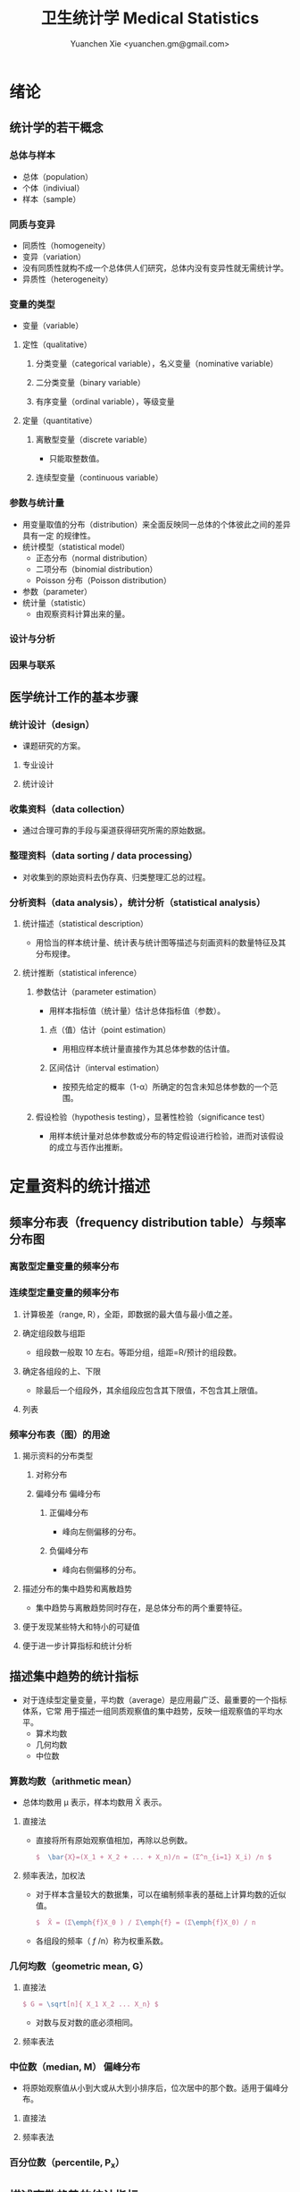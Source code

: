 #+TITLE: 卫生统计学 Medical Statistics
#+AUTHOR: Yuanchen Xie <yuanchen.gm@gmail.com>
#+STARTUP: content
#+STARTUP: indent
* 绪论
** 统计学的若干概念
*** 总体与样本
- 总体（population）
- 个体（indiviual）
- 样本（sample）
*** 同质与变异
- 同质性（homogeneity）
- 变异（variation）
- 没有同质性就构不成一个总体供人们研究，总体内没有变异性就无需统计学。
- 异质性（heterogeneity）
*** 变量的类型
- 变量（variable）
**** 定性（qualitative）
***** 分类变量（categorical variable），名义变量（nominative variable）
***** 二分类变量（binary variable）
***** 有序变量（ordinal variable），等级变量
**** 定量（quantitative）
***** 离散型变量（discrete variable）
- 只能取整数值。
***** 连续型变量（continuous variable）
*** 参数与统计量
- 用变量取值的分布（distribution）来全面反映同一总体的个体彼此之间的差异具有一定
  的规律性。
- 统计模型（statistical model）
  - 正态分布（normal distribution）
  - 二项分布（binomial distribution）
  - Poisson 分布（Poisson distribution）
- 参数（parameter）
- 统计量（statistic）
  - 由观察资料计算出来的量。
*** 设计与分析
*** 因果与联系
** 医学统计工作的基本步骤
*** 统计设计（design）
- 课题研究的方案。
**** 专业设计
**** 统计设计
*** 收集资料（data collection）
- 通过合理可靠的手段与渠道获得研究所需的原始数据。
*** 整理资料（data sorting / data processing）
- 对收集到的原始资料去伪存真、归类整理汇总的过程。
*** 分析资料（data analysis），统计分析（statistical analysis）
**** 统计描述（statistical description）
- 用恰当的样本统计量、统计表与统计图等描述与刻画资料的数量特征及其分布规律。
**** 统计推断（statistical inference）
***** 参数估计（parameter estimation）
- 用样本指标值（统计量）估计总体指标值（参数）。
****** 点（值）估计（point estimation）
- 用相应样本统计量直接作为其总体参数的估计值。
****** 区间估计（interval estimation）
- 按预先给定的概率（1-α）所确定的包含未知总体参数的一个范围。
***** 假设检验（hypothesis testing），显著性检验（significance test）
- 用样本统计量对总体参数或分布的特定假设进行检验，进而对该假设的成立与否作出推断。
* 定量资料的统计描述
** 频率分布表（frequency distribution table）与频率分布图
*** 离散型定量变量的频率分布
*** 连续型定量变量的频率分布
**** 计算极差（range, R），全距，即数据的最大值与最小值之差。
**** 确定组段数与组距
- 组段数一般取 10 左右。等距分组，组距=R/预计的组段数。
**** 确定各组段的上、下限
- 除最后一个组段外，其余组段应包含其下限值，不包含其上限值。
**** 列表
*** 频率分布表（图）的用途
**** 揭示资料的分布类型
***** 对称分布
***** 偏峰分布                                                 :偏峰分布:
****** 正偏峰分布
- 峰向左侧偏移的分布。
****** 负偏峰分布
- 峰向右侧偏移的分布。
**** 描述分布的集中趋势和离散趋势
- 集中趋势与离散趋势同时存在，是总体分布的两个重要特征。
**** 便于发现某些特大和特小的可疑值
**** 便于进一步计算指标和统计分析
** 描述集中趋势的统计指标
- 对于连续型定量变量，平均数（average）是应用最广泛、最重要的一个指标体系，它常
  用于描述一组同质观察值的集中趋势，反映一组观察值的平均水平。
  - 算术均数
  - 几何均数
  - 中位数
*** 算数均数（arithmetic mean）
- 总体均数用 μ 表示，样本均数用 X̄ 表示。
**** 直接法
- 直接将所有原始观察值相加，再除以总例数。
  #+BEGIN_SRC latex
  $  \bar{X}=(X_1 + X_2 + ... + X_n)/n = (Σ^n_{i=1} X_i) /n $
  #+END_SRC
**** 频率表法，加权法
- 对于样本含量较大的数据集，可以在编制频率表的基础上计算均数的近似值。
  #+BEGIN_SRC latex
  $  X̄ = (Σ\emph{f}X_0 ) / Σ\emph{f} = (Σ\emph{f}X_0) / n
  #+END_SRC
- 各组段的频率（ /f/ /n）称为权重系数。
*** 几何均数（geometric mean, G）
**** 直接法
#+BEGIN_SRC latex
  $ G = \sqrt[n]{ X_1 X_2 ... X_n} $
#+END_SRC
- 对数与反对数的底必须相同。
**** 频率表法
*** 中位数（median, M）                                          :偏峰分布:
- 将原始观察值从小到大或从大到小排序后，位次居中的那个数。适用于偏峰分布。
**** 直接法
**** 频率表法
*** 百分位数（percentile, P_x）
** 描述离散趋势的统计指标
*** 极差（range, R）
- 最大值与最小值之差。
*** 四分位数间距（quartile range, Q）                            :偏峰分布:
- 对于偏峰分布资料，常把中位数和四分位数间距结合起来描述资料的集中趋势和离散趋势。
*** 方差（variance），均方差（mean square deviation）
- 描述一个变量的所有观察值与总体均数的平均离散程度的指标。
- 总体方差：σ^2，样本方差：S^2。
- S^2 = (Σ X^2) - ((ΣX)^2/n) / n-1
*** 标准差（standard deviation）
- 正态分布或近似正态分布资料，常把均数和标准差结合起来，全面描述资料的集中趋势和离散趋势。
*** 变异系数（coefficient of variation, CV）
- 主要用于量纲不同的变量间，或均数差别较大的变量间变异程度的比较。
- CV = S/x̄×100%
** 描述分布形态的统计指标
*** 偏度系数（coefficient of skewness, SKEW）                    :偏峰分布:
- 取正值时，分布为正偏峰；取负值时，分布为负偏峰。
*** 峰度系数（coefficient of kurtosis, KURT）
* 定性资料的统计描述
** 三类相对数
*** 频率与频率分布
**** 多分类变量的频率分布
**** 二分类变量的频率分布
*** 强度（intensity）
- 强度型指标是指单位时间内某现象发生的频率。
*** 相对比（ratio）
*** 应用相对数时的注意事项
**** 理解相对数的含义不可望文生义
**** 频率型指标的解释要紧扣总体与属性
**** 计算相对数时分母应有足够数量
**** 正确计算合计率
**** 注意资料的可比性
**** 样本相对数的统计推断
** 医学人口统计常用指标
- 医学人口统计（medical demography）是从卫生保健的角度研究和描述人口数量、分布、结构、变动及其规律，
  研究人口与卫生事业发展的相互关系，是卫生统计学的重要组成部分。
*** 医学人口统计资料的来源
**** 日常工作记录
**** 统计报表
**** 人口调查
*** 描述人口学特征的常用指标
**** 人口总数（population size）
**** 人口构成及其统计指标
***** 人口金字塔（population pyramid）
- 将人口的性别和年龄资料结合起来，以图形的方式表达人口的性别和年龄结构。
- 能够形象直观地反映已有资料中男女性别人口的年龄结构，也可以分析过去人口的出生死亡情况以及今后人口的发展趋势。
***** 人口学特征指标
- 负担系数（dependency ratio），抚养比，抚养系数：是指人口中非劳动年龄人数与劳动年龄人数之比。
*** 生育和人口死亡的常用指标
**** 有关生育的常用指标
***** 测量生育水平的统计指标
| 指标                                           | 分子                           | 分母                         | 基数    | 指标类型       |
|------------------------------------------------+--------------------------------+------------------------------+---------+----------------|
| 粗生育率（crudebirthrate,CBR）                 | 同年活产数                     | 同年平均人口数×1 年         | 1000/千 | 强度型（近似） |
| 总生育率（generalfertilityrate,GFR）           | 同年活产数                     | 同年 15～49 岁妇女数         | 1000/千 | 相对比型       |
| 年龄别生育率（age-specificfertilityrate,ASFR） | 同年某年龄组活产数             | 同年某年龄组平均妇女数×1 年 | 1000/千 | 强度型（近似） |
| 总合生育率（totalfertilityrate,TFR）           | 是 15～49 岁年龄别生育率的总和 |                              |         |                |
***** 测量人口再生育的统计指标
****** 自然增长率（natural increase rate, NIR）
- 是粗出生率（CBR）与粗死亡率（CDR）之差。
- NIR = CBR - CDR
****** 粗再生育率（gross reproduction rate, GRR）
- 每个妇女一生平均生育的女儿数。
- GRR = 总和生育率 × 女婴占出生婴儿的比例。
****** 净再生育率（net reproduction rate, NRR）
******* NRR = 1.0，未来人口将保持恒定，更替水平（replacement level）
******* NRR > 1，未来人口将增多
******* NRR < 1，未来人口将减少
**** 死亡统计指标
| 指标               | 分子                                   | 分母                           | 基数        | 类型           |
|--------------------+----------------------------------------+--------------------------------+-------------+----------------|
| 粗死亡率           | 同年内死亡人数                         | 年平均人口数×1 年             | 1000/千     | 强度型（近似） |
| 年龄别死亡率       | 同年某年龄组死亡人数                   | 同年某年龄组平均人口数×1 年   | 1000/千     | 强度（近似）   |
| 婴儿死亡率         | 同年<1 周岁死亡人数                    | 同年活产儿总数                 | 1000/千     | 频率型（近似） |
| 新生儿死亡率       | 同年<28 天死亡人数                     | 同年活产儿总数                 | 1000/千     | 频率型（近似） |
| 围生儿死亡数       | 同年围生期死胎数+死产数+ <7 天死亡人数 | 同年围生期死胎数+死产数+活产数 | 1000/千     | 频率型（近似） |
| 5 岁以下儿童死亡率 | 同年 5 岁以下儿童死亡数                | 同年活产儿总数                 | 1000/千     | 相对比         |
| 孕产妇死亡率       | 同年孕产妇死亡数                       | 同年活产儿总数                 | 10 万/10 万 | 相对比         |
| 死因别死亡率       | 同年内某原因死亡人数                   | 同年平均人口数×1 年           | 10 万/10 万 | 强度型（近似） |
| 某病病死率         | 同年某病死亡人数                       | 同年患该病总数                 | 100%        | 频率型（近似） |
| 死因构成比         | 同年某死因死亡数                       | 同年内死亡总数                 | 100%        | 频率型（近似） |
***** 测量死亡水平的指标
****** 粗死亡率（crude death rate, CDR），死亡率（mortality rate）
****** 年龄别死亡率（age-specific death rate, ASDR）
- 死亡专率
****** 婴儿死亡率（infant mortality rate, IMR）
****** 新生儿死亡率（neonatal mortality rate, NMR）
****** 新生儿后期死亡率（post-neonatal mortality rate, PNMR）
- 某地某年活产儿中满 28 天但未满 1 周岁的新生儿死亡频率。
****** 围生儿死亡率（perinatal mortality rate）
****** 5 岁以下儿童死亡率（child mortality rate under age 5）
****** 孕产妇死亡率（maternal mortality rate）
****** 死因别死亡率（cause-specific death rate, CSDR）
****** 某病病死率（case fatality rate, CFR）
***** 死因构成及死因顺位的指标
****** 死因构成比（proportion of dying of a specific cause），比例死亡比（proportionate mortality rate, PMR），相对死亡比
** 疾病统计（morbidity statistics）常用指标
*** 疾病和死因分类
*** 疾病统计指标
| 指标       | 分子                     | 分母               | 基数        | 类型           |
|------------+--------------------------+--------------------+-------------+----------------|
| 某病发病率 | 时期内新发生的某病病例数 | 年平均人口数×1 年 | 10 万/10 万 | 强度型（近似） |
| 时点患病率 | 时点现患疾病人数         | 检查人口数         | 10 万/10 万 | 频率型         |
| 期间患病率 | 时期现患疾病人数         | 检查人口数         | 10 万/10 万 | 频率型         |
| 治愈率     | 治愈人数                 | 接受治疗人数       | 100%        | 频率型         |
| 生存率     | 活满特定时期的人数       | 期初存活的人数     | 100%        | 频率型         |
| 残疾患病率 | 残疾患者人数             | 检查人数           | 100%        | 频率型         |
**** 发病率（incidence rate, IR）
- 一定时期内，在可能发生某病的一定人群中新发生某病的强度。
**** 患病率（prevalence rate, PR），现患率
- 某时点上受检人数现患某种疾病的频率，通常用于描述病程较长或发病时间不易明确的疾病的患病情况。
- PR = IR × D
- CDR = IR × CFR
***** 时点患病率（point prevalence rate）
***** 期间患病率（period prevalence rate）
**** 治愈率（cure rate）
- 受治病人中治愈的频率。
**** 生存率（survival rate）
- 病人能活到某一时点的概率。
** 粗率的标准化法
*** 标准化法的意义和基本思想
**** 选定两组之一，将其作为「标准」
**** 两组合并，作为「标准」
**** 在两组之外另选一个群体，将其作为「标准」
*** 标准化率的计算
**** 直接标准化法
***** 选定「标准人口」
***** 分别计算「标准人口」的预期治愈人数
***** 分别计算两种疗法的标准化治愈率
**** 间接标准化法
***** 选另一个地区作为标准
***** 分别计算两组预期患病人数
***** 分别计算两组实际患病人数与预期患病人数之比和标准化患病率
**** 标准化死亡比（standard mortality ratio, SMR）
***** SMR>1，被标准化人群的死亡率高于标准死亡率
***** SMR<1，被标准化人群的死亡率低于标准死亡率
*** 应用标准化法的注意事项
**** 标准化法的应用范围很广
**** 标准化后的标准化率，已经不再反映当时当地的实际水平，它只是表示相互比较的资料间的相对水平
**** 标准化法的实质是找一个「标准」，使两组得以在一个共同的「平台」上进行比较
**** 两样本标准化率是样本率，存在抽样误差。样本含量较小时，还应作假设检验
** 动态数列及其指标
*** 动态数列（dynamic series）
- 是按时间顺序将一系列统计指标（可以是绝对数、相对数或平均数）排列起来，用以观察和比较该事物在时间上的变化和发展趋势。
*** 绝对增长量
- 说明事物在一定时期增长的绝对值。
**** 累积增长量
- 报告期指标与基线期指标之差。
**** 逐年增长量
- 报告期指标与前一期指标之差。
*** 发展速度与增长速度
- 均为相对比，说明事物在一定时期的变化情况。
**** 发展速度
- 报告期指标的水平相当于基线期（或前一期）指标的百分之多少或多少倍。
**** 增长速度
- = 发展速度 - 100%
*** 平均发展速度和平均增长速度
**** 平均发展速度
- 发展速度的几何平均数。
**** 平均增长速度
- = 平均增长速度 - 100%
* 统计表与统计图
** 统计表（statistical table）
*** 结构
**** 标题
**** 标目
- 说明表格内的项目。
**** 线条
- 顶线
- 底线
- 纵标目分隔线
**** 数字
- 必须准确无误，用阿拉伯数字表示。
**** 备注
- 不属于固有的组成部分，一般不列入表内。
*** 种类
**** 简单表（simple table）
- 按单一变量分组，由一组横标目与一组纵标目组成。
**** 复合表（combinative table），组合表
- 将两个或两个以上变量结合起来分组，由一组横标目和两组及以上纵标目结合起来。
*** 编制注意事项
**** 简明扼要，重点突出
**** 合理安排主语和谓语的位置
**** 表内数据要认真核对、准确可靠
** 统计图（statistical chart）
*** 基本要求
**** 根据资料的性质和分析目的选择最合适的图形
**** 每一张统计图都要有标题，简明扼要地说明图形要表达的主要内容，必要时应注明资料收集的时间和地点。标题一般位于图的下方
**** 条图、散点图、线图和直方图都有纵、横坐标轴，要标明尺度。条图与直方图纵坐标从 0 开始，要标明 0 点位置。纵横坐标长度的比例一般为 5:7
**** 比较不同事物时，宜选用不同的线条或颜色表示，并附图加以说明
*** 常用绘制方法及注意事项
**** 条图（bar chart）
- 用等宽直条的长短表示相互独立的各项指标数量的大小。所比较的数值可以是绝对数，也可以是相对数。
**** 百分条图（percent bar chart）
- 用于表示事物内部各部分的比重或所占比例。
**** 圆图（pie chart）
- 用途与百分条图相同，用圆的面积表示事物的全部，用各扇形的面积表示各个组成部分所占比例。
**** 线图（line chart）
- 用线段的升降表示统计指标的变化趋势，或某现象随另一现象的变迁情况，适用于连续性变量。
**** 半对数线图（semi-logarithmic line chart）
- 用于表示事物的发展速度（相对比）。
**** 散点图（scatter diagram）
- 用点的密集程度、趋势表示两变量间的相关关系。
**** 直方图（histogram）
- 用于表示连续型变量的频数或频率分布。
**** 统计地图（statistical map）
- 用于表示某种现象在地域空间上的分布，根据不同地方某种现象的地理分布特征，采用不同密度的线条或不同颜色绘在地图上。
**** 箱式图（box plot）
- 用于描述连续型变量的分布特征，表现连续型变量的 5 个特征值。
* 常用概率分布
** 二项分布（binomial distribution）
- 如果每个观察对象阳性结果的发生概率均为π，阴性结果的发生概率均为(1-π)；
  而且各个观察对象的结果是相互独立的，那么重复观察 n 个人，发生阳性结果的人数 X 的概率分布为二项分布，记作 B(n,π) 。
*** 特征
- 由二项分布的参数π以及观察的次数 n 决定。
**** 图形特征
- 高峰在 μ=nπ 处或附近；π为 0.5 时，图形是对称的；当π不等于 0.5 时，分布不对称，且对同一 n，π离 0.5 愈远，对称性愈差。
- 对同一π，随着 n 的增大，分布趋于对称。
- 当 n→∞时，只要π不太靠近 0 或 1，二项分布趋于对称。
**** 均数和标准差
- 总体均数 μ=nπ
- 方差 σ^2=nπ(1-π)
- 标准差 σ=sqrt(nπ(1-π))
- 阳性结果的概率 p=X/n
*** 二项分布的应用
**** 概率估计
**** 累计概率计算
** Poisson 分布（Poisson distribution）
- 离散型分布，用以描述单位时间、空间、面积等的罕见事件发生次数的概率分布。
- 一般记作 P(λ) 。
- 一个前提条件是事件发生的概率π不变，每个事件发生与否是独立的。
*** 特征
**** 总体均数与总体方差相等，均为λ
**** 观察结果有可加性
*** 应用
**** 概率估计
**** 累计概率计算
** 正态分布（normal distribution）
*** 特点
**** 关于 x=μ对称
**** 在 x=μ处取得该概率密度函数的最大值，在 x=μ±σ处有拐点
**** 曲线下面积为 1
**** μ决定曲线在横轴上的位置，μ增大，曲线沿横轴向右移；反之，μ减小，曲线沿横轴向左移
**** σ决定曲线的形状，当μ恒定时，σ越大，数据越分散，曲线越「矮胖」；σ越小，数据越集中，曲线越「瘦高」
*** 正态概率密度曲线下的面积
**** 共同的规律
- 其标准差作为衡量单位，以均数为中心，
  + 正负 1 个标准差内，即(μ-σ,μ+σ)区间内，正态分布曲线下的面积为总面积的 68.27%；
  + 正负 2 个标准差内，即(μ-2σ,μ+2σ)区间内，面积为 95.44%；
  + 正负 3 个标准差内，即(μ-3σ,μ+3σ)区间内，正态分布面积为 99.74%。
**** Z 变换与标准正态分布
- 对任意一个服从正态分布 N(μ,σ^2) 的随机变量，可作 Z 变换，Z=(X-μ)/σ
- 变换后的 Z 值仍然服从正态分布，且其总体均数为 0、总体标准差为 1。
- 此正态分布为标准正态分布（standard normal distribution），用 N(0,1) 表示。
- Z 值左侧标准正态曲线下的面积，记作 Φ(z) 。
- X 取值在区间μ±1.96σ内的概率为 0.95；
- X 取值在区间μ±2.58σ内的概率为 0.99。
**** 正态变量的和与差的分布
- 服从正态分布的随机变量的和与差的分布仍然是正态分布，
- 不论 X 独立与否，和与差的均数就等于均数的和与差；
- X 独立时，和与差的方差都等于方差的和。
*** 正态分布的应用
**** 确定医学参考值范围
- 医学参考值范围（reference range）是指特定的「正常」人群的解剖、生理、生化指标及组织代谢产物含量等数据中大多数个体的取值所在的范围。
***** 意义
****** 用于划界、分类，如临床上生理、生化指标常常是医生判断某指标正常与异常的参考依据
****** 动态分析，如某个地区不同时期某些重金属元素的正常值可反映环境污染的动态变化或环保效果
***** 确定方法
****** 百分位数法
- 双侧 95%医学参考值范围是(P_2.5,P_97.5)，单侧范围是 P_95 一下或 P_5 以上。
- 适用于任何分布类型的资料。
****** 正态分布法
- 若 X 服从正态分布，医学参考值范围还可以依正态分布的规律计算。
**** 质量控制图
- 质量控制的一个重要工具是控制图。
- 基本原理是，如果某一波动仅仅由个体差异或随机测量误差所致，那么观察结果服从正态分布。
***** 判断异常的 8 种情况
****** 有一个点距中心线的距离超过 3 个标准差（位于控制限以外）
****** 在中心线的一侧连续有 9 个点
****** 连续 6 个点稳定地增加或减少
****** 连续 14 个点交替上下
****** 连续 3 个点中有两个点距中心线距离超过 2 个标准差（位于警戒限以外）
****** 连续 5 个点中有 4 个点距中心线距离超过 1 个标准差
****** 中心线一侧或两侧连续 15 个点距中心线距离都在 1 个标准差以内
****** 中心线一侧或两侧连续 8 个点距中心线距离都超出 1 个标准差范围
**** 二项分布的正态近似
- 当 nπ和 n(1-π)都大于 5 时，二项分布 B(n,π)近似正态分布 N(nπ,nπ(1-π))。
- 二项分布为离散型变量分布，变量只能在正整数处取值，为了借用连续型变量的分布函数计算概率，首先要把概率函数连续化。
**** Poisson 分布的正态近似
- 随着λ→∞，Poisson 分布也渐进正态分布。
- 当λ≥20 时，Poisson 分布资料可按正态分布处理。
- Poisson 分布也是离散型变量分布，为了借用连续型变量的分布函数计算概率，也要对概率函数作校正。
* 参数估计（estimation of parameter）基础
- 统计学中通过抽样来估计总体参数。
** 抽样分布与抽样误差
*** 样本均数的抽样分布与抽样误差
**** 样本均数抽样分布特点
***** 样本均数恰好等于总体均数是极其罕见的
***** 样本均数之间存在差异
***** 样本均数围绕总体均数，中间多、两边少，左右基本对称，呈近似正态分布
***** 样本均数之间的变异明显小于原始变量值之间的变异
***** 随着样本含量的增大，样本均数的变异范围逐渐缩小
**** 标准误（standard error of mean, SEM, SE）
- 样本均数的标准差，用于反映均数抽样误差大小。
- σ_x=σ/sqrt(n)
- 均数标准误的大小与标准差的大小成正比，而与样本含量 n 的平方根成反比。可通过增加样本含量来减少均数的标准误，从而降低抽样误差。
- 当样本量较大时（n≥30），样本均数的分布接近正态分布；标准误仍然是原总体标准差的 1/sqrt(n)倍。
*** 样本频率的抽样分布与抽样误差
- 样本频率围绕总体概率呈近似对称分布。
- 随机变量 X~B(n,π) ，样本频率 p=X/n 的总体概率为π，标准误为：
  σ_p=sqrt(π(1-π)/n)
- 实际工作中，总体概率π一般未知，常用样本频率 p 来近似地代替，得到标准误的估计值
  S_p=sqrt(p(1-p)/(n-1))≈sqrt(p(1-p)/n)
** t 分布
- Student's t 分布（Student's t-distribution），是总体均数的区间估计和假设检验的理论基础。
- t = (x̄-μ)/S_x̄ = (x̄-μ)/(S/sqrt(n)), v=n-1
- t 分布图是一簇曲线，当 v→∞时，t 分布趋近于标准正态分布。
*** 图形与特征
- t 值的分布与自由度 v 有关。
**** 单峰分布，以 0 为中心，左右对称
**** v 越小，t 值越分散，曲线的峰部越矮，尾部越高
**** 随着 v 逐渐增大，t 分布逐渐接近标准正态分布；当 v 趋向∞时，t 分布趋近标准正态分布
** 总体均数及总体概率的估计
*** 参数估计的基础理论
**** 点估计（point estimation）
- 是直接利用样本统计量的一个数值来估计总体参数。
- 总体参数μ是未知的，但它是固定的值，并不是随机变量；而样本统计量是随机的，不同的样本所得结果是不相同的。
- 因没有考虑到抽样误差的大小，故难以反映参数的估计值对其真值的代表性。
**** 区间估计（interval estimation）
- 是将样本统计量与标准误结合起来，确定一个具有较大置信度的包含总体参数的范围，该范围称为总体参数的置信区间（confidence interval, CI）。
- 置信区间是一个开区间，不包括两个置信限的数值。
*** 总体均数及总体概率的区间估计
**** 总体均数的置信区间
- 区间估计中，总体参数虽未知，但却是固定的值，而不是随机变量值，其大小与抽样无关。
- 可信度为 95%的可信区间的涵义：如果重复 100 次样本含量相同的抽样，每个样本均按同一方法构建 95%的可信区间，
  则理论上平均有 95 个可信区间包含了总体均数，还有 5 个可信区间未包含总体均数。
- 当样本含量确定后，准确性和精确性是相互牵制的。
***** t 分布法
- 当σ未知且 n 较小（如 n≤50）时。
  (x̄ - t_α/2,v S_x̄, x̄ + t_α/2,v S_x̄)
***** 正态近似法
- 当σ已知时。总体均数的可信度为(1-α)的可信区间为
  (x̄ - z_α/2 σ_x̄, x̄ + z_α/2 σ_x̄)
- 当σ未知，但 n 足够大时，可用标准正态分布代替 t 分布。
  (x̄ - z_α/2 S_x̄, x̄ + z_α/2 S_x̄)
**** 总体概率的置信区间
***** 查表法
- 小样本资料，如 n≤50，当 p 非常接近 0 或 100%时，可查表直接确定总体概率π的置信区间。
***** 正态近似法
- n 足够大，且 np 及 n(1-p)均大于 5，可用公式近似地估计总体概率的双侧置信区间。
  - p ± z_α/2 S_p
  - S_p = sqrt(p(1-p)/n)
* 假设检验基础
- 由样本信息对相应总体的特征进行推断称为统计推断（statistical inference）。
- 若对所估计的总体首先提出一个假设，然后通过样本数据去推断是否拒绝这一假设，称为假设检验（hypothesis testing），
  也称显著性检验（significance test）。
** 假设检验的概念与原理
*** 思维逻辑
**** 需要从全局的范围，即从总体上对问题作出判断
**** 不可能或者不允许对研究总体的每一个个体均做观察
*** 基本步骤
**** 建立检验假设，确定检验水准
- 根据研究目的、研究设计的类型和资料特点（变量种类、样本大小）等因素选择合适的检验方法，并且将需要推断的问题表述为关于总体特征的一对假设。
- H_0 与 H_1 应该既有联系又相互对立。
- 检验水准（level of a test），显著性水准（significance level），是预先规定的判断小概率事件的概率尺度，记为α。
  检验水准取双侧概率时记为α/2。
***** 零假设（null hypothesis），原假设，H_0
***** 对立假设（alternative hypothesis），备择假设，H_1
**** 计算统计量（test statistic）
- 根据样本数据计算相应的统计量。
**** 确定 P 值，做出推断
- P 值的定义：在零假设成立的条件下，出现统计量目前值及更不利于零假设数值的概率。
** Z 检验                                                          :Z 检验:
*** 大样本均数比较的 Z 检验
- 样本数据服从正态分布
- 已知总体方差
  - 大多数情况下总体方差未知，需要用大样本数据的方差作为总体方差的估计值。
**** 样本均数与总体均数比较的 Z 检验
- z = (x̄-μ_0) / (σ_0/sqrt(n))
- 当总体标准差σ_0 未知，n≥60 时，可用样本标准差 S 作为σ_0 的估计值。
**** 两样本均数比较的 Z 检验
- z = (x̄_1-x̄_2)/σ_x̄1-x̄2
*** 大样本率的 Z 检验
- 如果样本率 p 介于 0.1~0.9 之间，每组例数大于 60 例
- 当样本率 p 在 0.1~0.9 之外时，np 或 n(1-p)的最小值大于 5
**** 单样本率的 Z 检验
- z = (p-π_0) / σ_p = (p-π_0) / sqrt(π_0(1-π_0)/n)
**** 两个率比较的 Z 检验
- z = (p_1-p_2) / σ_(p_1-p_2)
** t 检验
- 独立性（independence）
- 正态性（normality）
- 方差齐性（homogeneity）
*** 单样本资料的 t 检验（one sample/group t-test）
- t = (x̄-μ)/S_x̄ = (x̄-μ) / (S/sqrt(n))
*** 配对设计（paired design）资料的 t 检验
**** 异体配对
**** 自身配对
*** 两对立样本资料的 t 检验（paired/matched t-test）
- 假定两个总体均服从正态分布。
**** 两样本所属总体方差相等，即具有方差齐性（homogeneity of variance）
- t = (x̄_1 - x̄_2) / S_(x̄_1-x̄_2)
**** 两样本所属总体方差不等（Satterthwaite 近似法）
*** 两独立样本资料的方差齐性检验
- F 统计量是方差之比，反映的是较大方差是较小方差的多少倍。
*** 两总体方差不等时的均数比较的 t' 检验，近似 t 检验（separate variance estimation t-test）
**** Satterthwaite 法
**** Welch 法
**** Cochran & Cox 法
*** 大样本资料的 Z 检验                                           :Z 检验:
u 检验，相应的检验统计量为 Z。
**** 单样本资料的 Z 检验
**** 两独立样本资料的 Z 检验
** Poisson 分布资料的 Z 检验
- 当总体均数λ≥20 时，依据 Poisson 分布近似正态分布的原理，可以对其总体均数进行假设检验。
*** 单样本资料的 Z 检验
*** 两独立样本资料的 Z 检验
** 假设检验与区间估计的关系
*** 置信区间具有假设检验的主要功能
*** 置信区间可提供假设检验没有提供的信息
*** 假设检验比置信区间多提供的信息
** 假设检验的统计意义与实际意义
*** 假设检验的统计意义
**** P 值的正确理解
- 假设检验只能作出拒绝 H_0 或不拒绝 H_0 的定性判断，但不能给出总体参数间的差别大小。
- 总体参数间的差别大小的推断需计算 95%的可信区间。
**** 检验结果的正确理解
- 在 H_0 成立的条件下（即总体均数相同），从该总体中抽样所得的样本，它们能计算得到这样大和比它更大的检验统计量（t 值、Z 值、F 值）的可能性
  小于或等于检验水准α，因为小概率事件不可能在一次试验中发生，所以拒绝 H_0。
- 决不能把 P≤α 理解为两总体均数相同的可能性小于或等于α，因为假设检验的第一步就是先认定 H_0 成立（如两总体均数相同），
  P 值是 H_0 成立的条件下的 P 值。
**** 统计结论的表述
- 差异无统计学意义
- 差异有统计学意义
**** 假设检验与可信区间的区别与联系
*** 假设检验的实际意义
- P 值大小只能说明统计学意义的「显著」，不一定有实际意义。
** 假设检验的功效
*** 假设检验的两类错误
- 由于假设检验是根据有限的样本信息对总体作推断，不论做出哪一种推断结论，都有可能发生错误。
| 实际情况         | 统计推断 拒绝 H_0，有差异     | 不拒绝 H_0，无差异           |
|------------------+-------------------------------+------------------------------|
| H_0 成立，无差异 | 第Ⅰ类错误（假阳性），概率=α | 正确，概率=1-α              |
| H_1 成立，有差异 | 正确，概率=1-β               | 第Ⅱ类错误（假阴性），概率β |
- 若要同时减小Ⅰ型错误的概率α和Ⅱ型错误的概率β，必须通过增加样本含量 n 减小均数的标准误。
**** 第Ⅰ类错误
- 如果实际情况与 H_0 一致，仅仅由于抽样的原因，使得统计量的观察值落到拒绝域，拒绝原本正确的 H_0，导致推断结论错误。
- 概率用α控制，大小与检验水准相同。
**** 第Ⅱ类错误
- 如果实际情况与 H_0 不一致，仅仅是抽样的原因使得统计量的观察值落到接受域，不能拒绝原本错误的 H_0，导致的推断错误。
- 概率用β控制。
*** 假设检验的功效
- 1-β
- 当所研究的总体与 H_0 确有差别时，按检验水平α能够发现它（拒绝 H_0）的概率。
**** 单样本设计资料 t 检验的功效
**** 两独立样本资料 t 检验的功效
*** 应用假设检验需要注意的问题
**** 应用检验方法必须符合其适用条件
**** 权衡两类错误的危害以确定α的大小
**** 正确理解 P 值的意义
** 正态性检验
*** 图示法
**** P-P 图，频率-频率图（proportion-proportion plot）
**** Q-Q 图，分位数-分位数图（quantile-quanlite plot）
*** 统计检验法
- χ^2 检验适用于任意频数分布的拟合优度检验，并非检验正态性的专用方法，效率不够高。
**** W 检验（W test）
- 3≤n≤50 时使用
**** D 检验（D' Agostino）
- 50<n≤1000 时使用
**** 矩法，动差法
***** 偏度系数 SKEW                                            :偏峰分布:
- 分布不对称的程度和方向，用偏度系数（coefficient of skewness）衡量。
***** 峰度系数 KURT
- 分布与正态曲线相比的尖削程度或平阔程度，用峰度系数（coefficient of kurtosis）衡量。
* 方差分析（analysis of variance, ANOVA），F 检验
** 方差分析的基本思想
- t 检验方法只能判断两个处理组之间有无差别，对三个或以上处理组进行分析比较时多采用方差分析的方法。
- 把全部观察值间的变异按设计和需要分解成两个或多个组成部分，然后将各部分的变异与随机误差进行比较，以判断各部分的变异是否具有统计学意义。
- F = MS_组间 / MS_组内
*** 总变异（total variation）
- 总变异的大小等于所有观察值 X_ij 与总均数 x̄(overall mean)的离均差平方和。
*** 组间变异（variation between groups）
- 各组均数与总均数的离均差平方和。
*** 组内变异（variation within groups）
- 随机误差，即个体变异和测量误差。
** 完全随机设计（completely randomized design）资料的方差分析
- 属单向方差分析（one-way ANOVA）
- F = t^2
- 方差分析表（例）
  | 变异来源 |       SS | df |      MS |       F |     P |
  |----------+----------+----+---------+---------+-------|
  | 组间     | 7119.994 |  2 | 3559.97 | 106.968 | <0.01 |
  | 组内     | 1098.275 | 33 |  33.281 |         |       |
  | 总       | 8218.269 | 35 |         |         |       |
** 随机区组设计（randomized block design）资料的方差分析
- 属双向方差分析（two-way ANOVA）
- 将数据按区组和处理组两个方向进行分组，并对两个分组变量进行方差分析。
- 可校正某些混杂因素对研究的干扰，提高统计效率。
- 方差分析表（例）
  | 变异来源 |      SS | df |      MS |       F |     P |
  |----------+---------+----+---------+---------+-------|
  | 处理     | 16.1175 |  3 |  5.3725 | 116.895 | <0.01 |
  | 区组     |  1.0952 |  6 |  0.1825 |    3.97 | <0.05 |
  | 误差     |  0.8273 | 18 | 0.04596 |         |       |
  | 总       |   18.04 | 27 |         |         |       |
*** 离均差平方和与自由度的分解
*** 随机区组设计资料方差分析的基本步骤
** 析因设计（factorial design）资料的方差分析
** 重复测量资料（repeated measurement data）的方差分析
** 多个样本均数的两两比较
*** SNK 法，q 检验
- 属多重极差检验（multiple range test）
- 在研究设计阶段未预先考虑或预料到，经假设检验得出多个总体均数不全等的提示后，才决定进行多个均数的两两事后比较。
*** Dunnett 法，Dunnett-t 检验
- 在设计阶段就根据研究目的或专业知识而计划好的某些均数间的两两比较。
*** Bonferroni 法
- 在设计阶段就根据研究目的或专业知识而计划好的某些均数间的两两比较。
** 方差分析的前提条件和数据变换
*** 方差分析的前提条件
**** 各样本是相互独立的随机样本，均服从正态分布
**** 各样本的总体方差相等，即方差齐性（homogeneity of variance）
*** 方差齐性检验
**** F 检验
- 只用于两样本方差齐性检验
- F = S^2_1(较大) / S^2_2(较小)
**** Bartlett χ^2 检验
**** Levene 检验
*** 考察前提条件的残差图（residual plot）法
*** 数据变换（data transformations）
**** 对数变换
**** 平方根变换
**** 平方根反正弦变换
* χ^2 检验
- 如果 H_0 成立，则各格子实际观察频数（actual observed frequency）与相应的理论期望频数（theoretical expected frequency）相差不会太大。
** χ^2 分布和拟合优度检验
*** χ^2 分布
- χ^2 分布是一种连续型随机变量的概率分布。
- 当自由度 v 趋于∞时，χ^2 分布逼近正态分布。
*** 拟合优度检验
- 根据样本的概率分布检验其总体分布是否等于某给定的理论分布。
** 独立样本 2×2 列联表（contingency table）资料的χ^2 检验，四格表χ^2 检验
*** 列联表χ^2 检验的公式
**** n 不小于 40，T 不小于 5
- χ^2 = Σ ((A-T)^2/T)
- χ^2 = (ad-bc)^2 n / (a+b)(c+d)(a+c)(b+d)
**** n≥40，1≤T<5，需进行校正
- χ^2 = Σ ((|A-T|-0.5)^2/T)
- χ^2 = (|ad-bc|-n/2)^2 n / (a+b)(c+d)(a+c)(b+d)
**** 任意一个格子 T<1，或总例数 n<40，或检验所得 P 值接近于检验水准α
- Fisher 确切频率检验
*** 2×2 列联表χ^2 检验注意事项
**** χ^2 校正公式仅用于 v=1 的四格表资料，对 v 大于等于 2 时的多组样本分布，一般不作校正
**** 当 n<40 或 T<1 时，校正χ^2 值也不恰当，这时可以用 Fisher 确切检验（Fisher's exact test）
**** 只有在两组对象其他方面「同质」的前提下才能比较两个频率，才能进行 2×2 列联表的χ^2 检验
** 独立样本 R×C 列联表资料的χ^2 检验
- 基本原理与 2×2 列联表χ^2 检验基本相同，不同的只是将χ^2 统计量的计算改为等价的形式。
- χ^2 检验与分类变量的各分类顺序无关。
*** 多个独立样本率的比较
*** 多个独立样本频率分布的比较
*** R×C 列联表的分割
- 结论为拒绝 H_0 时，仅表示多组之间有差别，即多组中至少有两组的有效概率是不同的，但并不是任两组之间都有差别。
- 进行多组频率的两两比较时候，根据比较的次数修正检验水准。
*** R×C 列联表χ^2 检验注意事项
**** 增加样本量，这是最好的方法
**** 结合专业知识，考虑是否可以将该格所在的行或列与别的行或列合并，但可能会损失信息
**** 改用 R×C 表的 Fisher 确切概率法，可以用计算机软件实现
*** 配对设计资料的χ^2 检验
**** 配对 2×2 列联表资料的χ^2 检验
- χ^2 = (b-c)^2 / (b+c)
  - v=1
- 若 b+c<40，校正公式为：
  - χ^2 = (|b-c|-1)^2 / (b+c)
  - v=1
**** 配对 R×R 列联表资料的χ^2 检验
*** 2×2 列联表的确切概率法（Fisher's exact probability）
**** 首先在四格表边缘合计固定不变的条件下，计算表内 4 个实际频数变动时的各种组合的概率
- P_i = (a+b)!(c+d)!(a+c)!(b+d)! / a!b!c!d!n!
  - i = 边缘合计中最小数 +1
* 基于秩次的非参数检验
** 单样本和配对设计资料的符号秩和检验（Wilcoxon singned-rank test）
*** 单样本资料的符号秩和检验
- 常用于不满足 t 检验条件的单样本定量变量资料的比较。目的是推断样本中位数与已知总体中位数是否相等。
*** 配对设计资料的符号秩和检验
- 由检验配对样本的差值是否来自中位数为 0，来推断两个总体中位数是否相等，即两种处理的效应是否相同。
- 在配对样本中，由于随机误差的存在，各对差值的产生不可避免，
  假定两种处理的效应相同，则差值的总体分布为对称分布，并且差值的总体中位数为 0。
- 若此假设成立，样本差值的正秩和与负秩和应相差不大，均接近 n(n+1)/4；
  当正负秩和相差悬殊，超出抽样误差可解释的范围时，则有理由怀疑该假设，从而拒绝 H_0。
** 两组独立样本比较的秩和检验（Wilcoxon rank test for two independent samples）
*** 定量变量两组独立样本的秩和检验
- 假设含量为 n_1 与 n_2 的两个样本（且 n_1 ≤ n_2），来自同一总体或分布相同的两个总体，
  则 n_1 样本的秩和 T_1 与其理论秩和 n_1(N+1)/2 相差不大，即[T-n_1(N+1)/2]仅为抽样误差所致。
- 当两者相差悬殊，超出抽样误差可解释的范围时，则有理由怀疑该假设，从而拒绝 H_0。
- 若相同秩次较多（比如超过 25%），应按下式进行校正：
  Z_c = Z/sqrt(c)
*** 有序分类变量两组独立样本的秩和检验
** 多组独立样本比较的秩和检验（Kruskal-Wallis test for independent samples）
- Kruskal-Wallis H 检验，用于推断定量变量或有序分类变量的多个总体分布有无差别。
*** 定量变量多组独立样本的秩和检验
- 基本思想类似于单因素方差分析。
- 设有 k 个对比组，各组样本含量、秩和、平均秩次分别记为 n_j、R_j、R'_j；N=n_1+n_2+……n_k。
  则总秩和为 N(N+1)/2，平均秩和为(N+1)/2。
- 若没有或较少相持现象，则 H = Q_组间 / (Q_总 / (N-1))
- H 为秩次的组间变异与总变异之比。H 越大，组间变异越大，反之亦然。
*** 有序变量多组独立样本的秩和检验
- 推断处理组之间的等级是否不同。
*** 多个独立样本间的多重比较
- 推断多个总体是否不等时，当推断结论为拒绝 H_0，接受 H_1 时，只能得出各总体分布不同或不全相同的结论，
  但不能说明任两个总体分布不同。
** 随机化区组设计资料的秩和检验，Friedman 秩和检验（Friedman's test）
- 当各处理组的观察指标是计量资料且满足方差分析的条件时，可用随机化区组设计方差分析。
  无适当的变量变换方法使其满足方差分析条件时，需采用随机化区组设计资料的 Friedman 秩和检验。
- 如果观察指标是计数资料，可用 Cochran 检验。
* 两变量关联性分析
** 线性相关（linear correlation）
*** 线性相关的概念及其统计描述
- 线性相关：两随机变量之间呈线性趋势的关系，散点的趋势接近一直线。
*** 相关系数的意义及计算
- 线性相关系数，Pearson 积矩相关系数（Pearson product moment coefficient）：定量描述两个变量间线性关系密切程度和相关方向的统计指标。
- 相关系数 = (X 和 Y 的协方差) / sqrt((X 的方差)(Y 的方差))
- 协方差的大小和符号可以反映出两变量的线性相关趋势。
- ρ表示总体线性相关系数，r 表示样本线性相关系数。
- 相关系数 r 是表示两个随机变量之间线性相关强度和方向的统计量，它没有单位，取值范围为-1<r<1。
  + r 的正负值表示两变量之间线性相关的方向，即 r>0 为正相关；r<0 为负相关；r=0 为零相关。
  + r 的绝对值大小则表示两变量之间线性相关的密切程度，|r|越接近于 1，说明密切程度越高，|r|越接近于 0，说明密切程度越低。
*** 相关系数的统计推断
**** 直接查相关系数临界值表
- 根据自由度 v=n-2，查临界值表，比较|r|与临界值，统计量绝对值越大，概率 P 越小；统计量绝对值越小，概率 P 越大。
**** 采用 t 检验
** 秩相关
*** 秩相关的概念及其统计描述
- 秩相关（rank correlation），等级相关：用于不服从正态分布的资料，总体分布未知的资料和原始数据用等级表示的资料。
- 属于非参数检验方法。Spearman 秩相关，r_s 介于-1 与 1 之间。
*** 秩相关系数的统计推断
** 分类变量的关联性分析
- 先根据交叉分类计数所得的列联表进行两种属性独立性的Χ^2 检验，然后计算关联系数。
*** 交叉分类 2×2 表的关联分析
- 交叉分类资料独立性检验与比较两独立样本频率的假设检验所用的 χ^2 检验公式、理论频数计算公式和自由度的计算公式完全相同。
- 这两类问题的研究目的、设计方案、数据结构以及最后对于结果的解释都是不同的。
- Pearson 列联系数（contingency coefficient）：
  r = sqrt( χ^2 / (χ^2+n))
*** 2×2 配对资料的关联性分析
*** R×C 表分类资料的关联性分析
* 简单回归分析
- 线性（Linear）
- 独立（Independence）
- 正态（Normal）
- 等方差（Equal variance）
** 线性回归
*** 概念及统计描述
- 因变量 Y 依赖于另一自变量 X 的线性回归模型（linear regression model）表述为：
  μ_Y|X = α+βX
  - α为回归直线的截距（intercept）参数，β为回归直线的斜率（slope）参数，又称回归系数（regression coefficient）。
- 样本数据有关 Y 依 X 变化的线性表达，回归方程（regression equation）：
  Y' = a+bX
- 直线回归是回归分析中最基本、最简单的一种。又称简单线性回归（simple linear regression）。
*** 线性回归模型的适用条件
**** 因变量（independent variable）Y 与自变量（dependent variable）X 呈线性（linear）关系
**** 每个个体观察值之间相互独立（independent）
- 即任意两个观察值之间不应该有关联性。
**** 在一定范围内，任意给定 X 值，对应的随机变量 Y 都服从正态分布（normal distribution）
**** 在一定范围内，不同的 X 值所对应的随机变量 Y 的方差相等（equal variance）
*** 回归参数的估计
- 实测值 Y 与假定回归线上的估计值 Y'的纵向距离 Y-Y'称为残差（residual）或剩余值。
  各点的残差要尽可能小。
**** 最小二乘原则（least squares method）
**** 回归参数的估计方法
- 回归直线的适用范围一般以自变量的取值范围为限，若无充分理由证明超过自变量的取值范围还是直线，应该避免外延。
- b = l_xy / l_xx = Σ(X-X')(Y-Y') / Σ(X-X')^2
  - l_xy = Σ(X-X')(Y-Y') = ΣXY - (ΣX)(ΣY)/n
  - l_xx = Σ(X^2) - (ΣX)^2/n
*** 总体回归系数β的统计推断
**** 方差分析
- SS_总 = SS_回 + SS_残
- SS_回为回归平方和（regression sum of squares），反映在 Y 的总变异中由于 X 与 Y 的直线关系可以用 X 解释的部分。
  SS_回越大，说明回归效果越好。
- F = MS_回 / MS_残
- 方差分析表（例）
  | 变异来源 |        SS | df |        MS |        F |
  |----------+-----------+----+-----------+----------|
  | 回归     | 3948.1591 |  1 | 3948.1591 | 134.3313 |
  | 剩余     |  529.0409 | 18 |   29.3912 |          |
  | 总       |    4477.2 | 19 |           |          |
**** t 检验
**** 总体回归系数β的置信区间
- b ± (t_α/2,n-2)(S_b)
**** 决定系数（coefficient of determination）
- 回归平方和与总平方和之比。
- R^2 = SS_回/SS_总 = l_xy^2/l_xx / l_yy = l_xy^2 / (l_xx)(l_yy)
- R^2 取值在 0 到 1 之间且无单位，其数值大小反映了回归贡献的相对程度，也就是在 Y 的总变异中回归关系所能解释的百分比。
** 线性回归的应用
*** 统计预测（prediction）
**** Y 的总体均数的置信区间
- (1-α)置信带（confidence band），在满足线性回归的假设条件下，可以认为真实的回归曲线落在两条弧形曲线所形成的区带内，其置信度为 1-α。
**** 个体 Y 值的预测区间（prediction interval）
*** 统计控制（statistical control）
- 利用回归方程进行逆估计，即若要求因变量 Y 在一定数值范围内变化，可以通过控制自变量 X 的取值来实现。
** 残差分析（residual analysis）
- 旨在通过残差分布深入了解实际资料是否符合回归模型假设，尤其在识别离群点（outlier）方面有着重要作用。
** 非线性回归（non-linear regression）
*** 基本策略
**** 曲线直线化（linearization）
**** 非线性回归
** 注意事项
*** 要有实际意义，不能把毫无关联的两种现象随意进行回归分析，忽视事物现象间的内在联系和规律
*** 进行回归分析时应先绘制散点图（scatter plot）
*** 直线回归分析用于刻画应变量 Y 对自变量 X 在数值上的依存关系，应变量根据专业上的要求而定，把易于精确测量的变量作为 X
*** 对于线性回归模型通常采用最小二乘法来估计回归系数，并作进一步推断
*** 建立回归方差后，须对回归系数β进行假设检验
*** 直线回归的适用范围应以自变量取值范围为限

